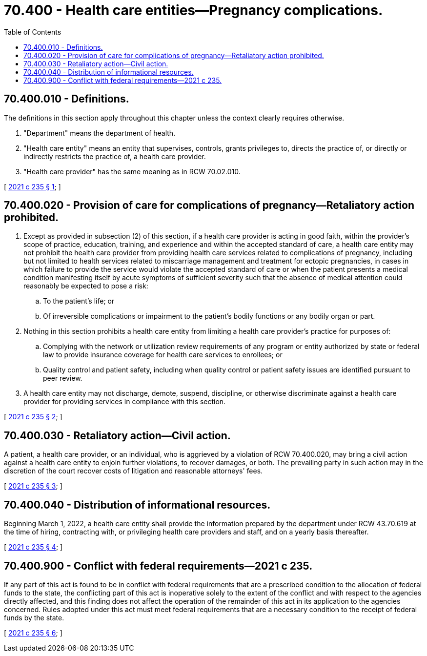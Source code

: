 = 70.400 - Health care entities—Pregnancy complications.
:toc:

== 70.400.010 - Definitions.
The definitions in this section apply throughout this chapter unless the context clearly requires otherwise.

. "Department" means the department of health.

. "Health care entity" means an entity that supervises, controls, grants privileges to, directs the practice of, or directly or indirectly restricts the practice of, a health care provider.

. "Health care provider" has the same meaning as in RCW 70.02.010.

[ http://lawfilesext.leg.wa.gov/biennium/2021-22/Pdf/Bills/Session%20Laws/Senate/5140-S.SL.pdf?cite=2021%20c%20235%20§%201[2021 c 235 § 1]; ]

== 70.400.020 - Provision of care for complications of pregnancy—Retaliatory action prohibited.
. Except as provided in subsection (2) of this section, if a health care provider is acting in good faith, within the provider's scope of practice, education, training, and experience and within the accepted standard of care, a health care entity may not prohibit the health care provider from providing health care services related to complications of pregnancy, including but not limited to health services related to miscarriage management and treatment for ectopic pregnancies, in cases in which failure to provide the service would violate the accepted standard of care or when the patient presents a medical condition manifesting itself by acute symptoms of sufficient severity such that the absence of medical attention could reasonably be expected to pose a risk:

.. To the patient's life; or

.. Of irreversible complications or impairment to the patient's bodily functions or any bodily organ or part.

. Nothing in this section prohibits a health care entity from limiting a health care provider's practice for purposes of:

.. Complying with the network or utilization review requirements of any program or entity authorized by state or federal law to provide insurance coverage for health care services to enrollees; or

.. Quality control and patient safety, including when quality control or patient safety issues are identified pursuant to peer review.

. A health care entity may not discharge, demote, suspend, discipline, or otherwise discriminate against a health care provider for providing services in compliance with this section.

[ http://lawfilesext.leg.wa.gov/biennium/2021-22/Pdf/Bills/Session%20Laws/Senate/5140-S.SL.pdf?cite=2021%20c%20235%20§%202[2021 c 235 § 2]; ]

== 70.400.030 - Retaliatory action—Civil action.
A patient, a health care provider, or an individual, who is aggrieved by a violation of RCW 70.400.020, may bring a civil action against a health care entity to enjoin further violations, to recover damages, or both. The prevailing party in such action may in the discretion of the court recover costs of litigation and reasonable attorneys' fees.

[ http://lawfilesext.leg.wa.gov/biennium/2021-22/Pdf/Bills/Session%20Laws/Senate/5140-S.SL.pdf?cite=2021%20c%20235%20§%203[2021 c 235 § 3]; ]

== 70.400.040 - Distribution of informational resources.
Beginning March 1, 2022, a health care entity shall provide the information prepared by the department under RCW 43.70.619 at the time of hiring, contracting with, or privileging health care providers and staff, and on a yearly basis thereafter.

[ http://lawfilesext.leg.wa.gov/biennium/2021-22/Pdf/Bills/Session%20Laws/Senate/5140-S.SL.pdf?cite=2021%20c%20235%20§%204[2021 c 235 § 4]; ]

== 70.400.900 - Conflict with federal requirements—2021 c 235.
If any part of this act is found to be in conflict with federal requirements that are a prescribed condition to the allocation of federal funds to the state, the conflicting part of this act is inoperative solely to the extent of the conflict and with respect to the agencies directly affected, and this finding does not affect the operation of the remainder of this act in its application to the agencies concerned. Rules adopted under this act must meet federal requirements that are a necessary condition to the receipt of federal funds by the state.

[ http://lawfilesext.leg.wa.gov/biennium/2021-22/Pdf/Bills/Session%20Laws/Senate/5140-S.SL.pdf?cite=2021%20c%20235%20§%206[2021 c 235 § 6]; ]

